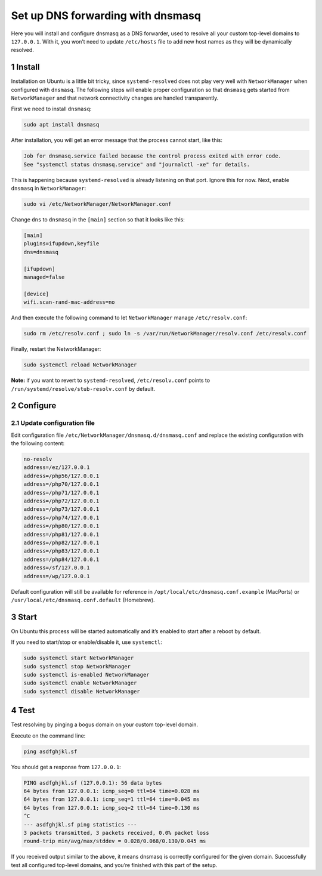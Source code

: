 Set up DNS forwarding with dnsmasq
==================================

Here you will install and configure dnsmasq as a DNS forwarder, used to
resolve all your custom top-level domains to ``127.0.0.1``. With it, you
won’t need to update ``/etc/hosts`` file to add new host names as they
will be dynamically resolved.

1 Install
---------

Installation on Ubuntu is a little bit tricky, since
``systemd-resolved`` does not play very well with ``NetworkManager``
when configured with ``dnsmasq``. The following steps will enable proper
configuration so that ``dnsmasq`` gets started from ``NetworkManager``
and that network connectivity changes are handled transparently.

First we need to install ``dnsmasq``:

.. code:: bash

   sudo apt install dnsmasq

After installation, you will get an error message that the process
cannot start, like this:

.. code:: text

   Job for dnsmasq.service failed because the control process exited with error code.
   See "systemctl status dnsmasq.service" and "journalctl -xe" for details.

This is happening because ``systemd-resolved`` is already listening on
that port. Ignore this for now. Next, enable ``dnsmasq`` in
``NetworkManager``:

.. code:: bash

   sudo vi /etc/NetworkManager/NetworkManager.conf

Change ``dns`` to ``dnsmasq`` in the ``[main]`` section so that it looks
like this:

.. code:: text

   [main]
   plugins=ifupdown,keyfile
   dns=dnsmasq

   [ifupdown]
   managed=false

   [device]
   wifi.scan-rand-mac-address=no

And then execute the following command to let ``NetworkManager`` manage
``/etc/resolv.conf``:

.. code:: bash

   sudo rm /etc/resolv.conf ; sudo ln -s /var/run/NetworkManager/resolv.conf /etc/resolv.conf

Finally, restart the NetworkManager:

.. code:: bash

   sudo systemctl reload NetworkManager

**Note:** if you want to revert to ``systemd-resolved``,
``/etc/resolv.conf`` points to ``/run/systemd/resolve/stub-resolv.conf``
by default.

2 Configure
-----------

2.1 Update configuration file
~~~~~~~~~~~~~~~~~~~~~~~~~~~~~

Edit configuration file ``/etc/NetworkManager/dnsmasq.d/dnsmasq.conf`` and replace the
existing configuration with the following content:

.. code:: bash

   no-resolv
   address=/ez/127.0.0.1
   address=/php56/127.0.0.1
   address=/php70/127.0.0.1
   address=/php71/127.0.0.1
   address=/php72/127.0.0.1
   address=/php73/127.0.0.1
   address=/php74/127.0.0.1
   address=/php80/127.0.0.1
   address=/php81/127.0.0.1
   address=/php82/127.0.0.1
   address=/php83/127.0.0.1
   address=/php84/127.0.0.1
   address=/sf/127.0.0.1
   address=/wp/127.0.0.1

Default configuration will still be available for reference in
``/opt/local/etc/dnsmasq.conf.example`` (MacPorts) or
``/usr/local/etc/dnsmasq.conf.default`` (Homebrew).

3 Start
-------

On Ubuntu this process will be started automatically and it’s enabled to
start after a reboot by default.

If you need to start/stop or enable/disable it, use ``systemctl``:

.. code:: bash

   sudo systemctl start NetworkManager
   sudo systemctl stop NetworkManager
   sudo systemctl is-enabled NetworkManager
   sudo systemctl enable NetworkManager
   sudo systemctl disable NetworkManager

4 Test
------

Test resolving by pinging a bogus domain on your custom top-level
domain.

Execute on the command line:

.. code:: bash

   ping asdfghjkl.sf

You should get a response from ``127.0.0.1``:

.. code:: bash

   PING asdfghjkl.sf (127.0.0.1): 56 data bytes
   64 bytes from 127.0.0.1: icmp_seq=0 ttl=64 time=0.028 ms
   64 bytes from 127.0.0.1: icmp_seq=1 ttl=64 time=0.045 ms
   64 bytes from 127.0.0.1: icmp_seq=2 ttl=64 time=0.130 ms
   ^C
   --- asdfghjkl.sf ping statistics ---
   3 packets transmitted, 3 packets received, 0.0% packet loss
   round-trip min/avg/max/stddev = 0.028/0.068/0.130/0.045 ms

If you received output similar to the above, it means dnsmasq is
correctly configured for the given domain. Successfully test all
configured top-level domains, and you’re finished with this part of the
setup.
